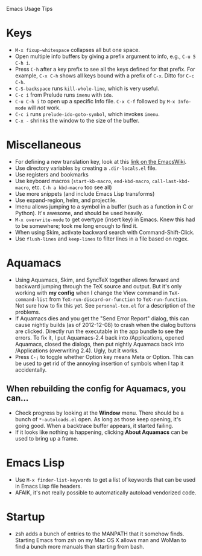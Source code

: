 Emacs Usage Tips

* Keys
  - =M-x fixup-whitespace= collapses all but one space.
  - Open multiple info buffers by giving a prefix argument to info, e.g., =C-u 5 C-h i=.
  - Press =C-h= after a key prefix to see all the keys defined for
    that prefix. For example, =C-x C-h= shows all keys bound with a
    prefix of =C-x=. Ditto for =C-c C-h=.
  - =C-S-backspace= runs =kill-whole-line=, which is very useful.
  - =C-c i= from Prelude runs =imenu= with =ido=.
  - =C-u C-h i= to open up a specific Info file. =C-x C-f= followed by
    =M-x Info-mode= will /not/ work.
  - =C-c i= runs =prelude-ido-goto-symbol=, which invokes =imenu=.
  - =C-x -= shrinks the window to the size of the buffer.
* Miscellaneous
  - For defining a new translation key, look at this [[http://www.emacswiki.org/emacs/PrefixKey#toc2][link on the EmacsWiki]].
  - Use directory variables by creating a =.dir-locals.el= file.
  - Use registers and bookmarks
  - Use keyboard macros (=start-kb-macro=, =end-kbd-macro=,
    =call-last-kbd-macro=, etc. =C-h a kbd-macro= too see all)
  - Use more snippets (and include Emacs Lisp transforms)
  - Use expand-region, helm, and projectile.
  - Imenu allows jumping to a symbol in a buffer (such as a function
    in C or Python). It's awesome, and should be used heavily.
  - =M-x overwrite-mode= to get overtype (insert key) in Emacs. Knew
    this had to be somewhere; took me long enough to find it.
  - When using Skim, activate backward search with Command-Shift-Click.
  - Use =flush-lines= and =keep-lines= to filter lines in a file based on regex.
* Aquamacs
  - Using Aquamacs, Skim, and SyncTeX together allows forward and
    backward jumping through the TeX source and output. But it's only
    working with *my config* when I change the View command in
    =TeX-command-list= from =TeX-run-discard-or-function= to
    =TeX-run-function=. Not sure how to fix this yet. See
    =personal-tex.el= for a description of the problems.
  - If Aquamacs dies and you get the "Send Error Report" dialog, this
    can cause nightly builds (as of 2012-12-08) to crash when the dialog
    buttons are clicked. Directly run the executable in the app bundle
    to see the errors. To fix it, I put Aquamacs-2.4 back into
    /Applications, opened Aquamacs, closed the dialogs, then put nightly
    Aquamacs back into /Applications (overwriting 2.4). Ugly, but it
    works.
  - Press =C-;= to toggle whether Option key means Meta or Option. This
    can be used to get rid of the annoying insertion of symbols when I
    tap it accidentally.
** When rebuilding the config for Aquamacs, you can...
  - Check progress by looking at the **Window** menu. There should be a bunch of =*-autoloads.el= open. As long as those keep opening, it's going good. When a backtrace buffer appears, it started failing.
  - If it looks like nothing is happening, clicking **About Aquamacs** can be used to bring up a frame.
* Emacs Lisp
  - Use =M-x finder-list-keywords= to get a list of keywords that can be
    used in Emacs Lisp file headers.
  - AFAIK, it's not really possible to automatically autoload vendorized code.
* Startup
  - zsh adds a bunch of entries to the MANPATH that it somehow
    finds. Starting Emacs from zsh on my Mac OS X allows man and WoMan
    to find a bunch more manuals than starting from bash.
